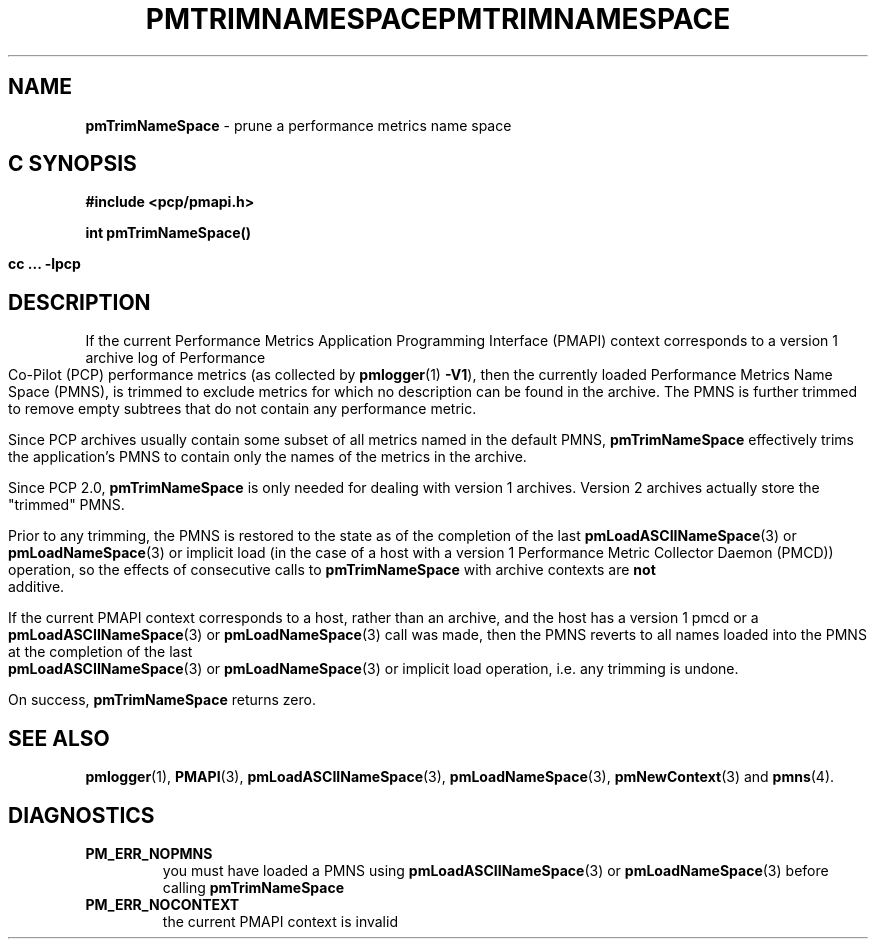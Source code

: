'\"macro stdmacro
.\"
.\" Copyright (c) 2000-2004 Silicon Graphics, Inc.  All Rights Reserved.
.\" 
.\" This program is free software; you can redistribute it and/or modify it
.\" under the terms of the GNU General Public License as published by the
.\" Free Software Foundation; either version 2 of the License, or (at your
.\" option) any later version.
.\" 
.\" This program is distributed in the hope that it will be useful, but
.\" WITHOUT ANY WARRANTY; without even the implied warranty of MERCHANTABILITY
.\" or FITNESS FOR A PARTICULAR PURPOSE.  See the GNU General Public License
.\" for more details.
.\" 
.\" You should have received a copy of the GNU General Public License along
.\" with this program; if not, write to the Free Software Foundation, Inc.,
.\" 59 Temple Place, Suite 330, Boston, MA  02111-1307 USA
.\" 
.\" Contact information: Silicon Graphics, Inc., 1500 Crittenden Lane,
.\" Mountain View, CA 94043, USA, or: http://www.sgi.com
.\"
.\" $Id: pmtrimnamespace.3,v 2.8 2004/06/24 06:15:36 kenmcd Exp $
.ie \(.g \{\
.\" ... groff (hack for khelpcenter, man2html, etc.)
.TH PMTRIMNAMESPACE 3 "SGI" "Performance Co-Pilot"
\}
.el \{\
.if \nX=0 .ds x} PMTRIMNAMESPACE 3 "SGI" "Performance Co-Pilot"
.if \nX=1 .ds x} PMTRIMNAMESPACE 3 "Performance Co-Pilot"
.if \nX=2 .ds x} PMTRIMNAMESPACE 3 "" "\&"
.if \nX=3 .ds x} PMTRIMNAMESPACE "" "" "\&"
.TH \*(x}
.rr X
\}
.SH NAME
\f3pmTrimNameSpace\f1 \- prune a performance metrics name space
.SH "C SYNOPSIS"
.ft 3
#include <pcp/pmapi.h>
.sp
int pmTrimNameSpace()
.sp
cc ... \-lpcp
.ft 1
.SH DESCRIPTION
If the current
Performance Metrics Application Programming Interface (PMAPI)
context
corresponds to a version 1 archive log of Performance Co-Pilot (PCP)
performance metrics (as collected
by
.BR pmlogger (1)
.BR -V1 ),
then the currently loaded
Performance Metrics Name Space (PMNS), is trimmed to exclude
metrics for which no description can
be found in the archive.
The PMNS is further trimmed to remove empty subtrees that do not contain any
performance metric.
.PP
Since PCP archives usually contain some subset
of all metrics named in the default PMNS,
.B pmTrimNameSpace
effectively trims the application's PMNS to contain only the
names of the metrics in the archive.
.PP
Since PCP 2.0, 
.B pmTrimNameSpace 
is only needed for dealing with version 1 archives.
Version 2 archives actually store the "trimmed" PMNS. 
.PP
Prior to any trimming,
the PMNS is restored to the state as of the completion of the last
.BR pmLoadASCIINameSpace (3)
or
.BR pmLoadNameSpace (3)
or
implicit load (in the case of a host with a version 1
Performance Metric Collector Daemon (PMCD))
operation, so the effects of consecutive calls to
.B pmTrimNameSpace
with archive contexts are
.B not
additive.
.PP
If the current PMAPI context
corresponds to a host, rather than an archive, 
and the host has a version 1 pmcd or a 
.BR pmLoadASCIINameSpace (3) 
or
.BR pmLoadNameSpace (3) 
call was made,
then the PMNS reverts to all names loaded into the PMNS
at the completion of the last
.BR pmLoadASCIINameSpace (3)
or
.BR pmLoadNameSpace (3)
or implicit load operation, i.e. any trimming is undone.
.PP
On success,
.B pmTrimNameSpace
returns zero.
.SH SEE ALSO
.BR pmlogger (1),
.BR PMAPI (3),
.BR pmLoadASCIINameSpace (3),
.BR pmLoadNameSpace (3),
.BR pmNewContext (3)
and
.BR pmns (4).
.SH DIAGNOSTICS
.IP \f3PM_ERR_NOPMNS\f1
you must have loaded a PMNS using
.BR pmLoadASCIINameSpace (3)
or
.BR pmLoadNameSpace (3)
before calling
.B pmTrimNameSpace
.IP \f3PM_ERR_NOCONTEXT\f1
the current PMAPI context
is invalid
